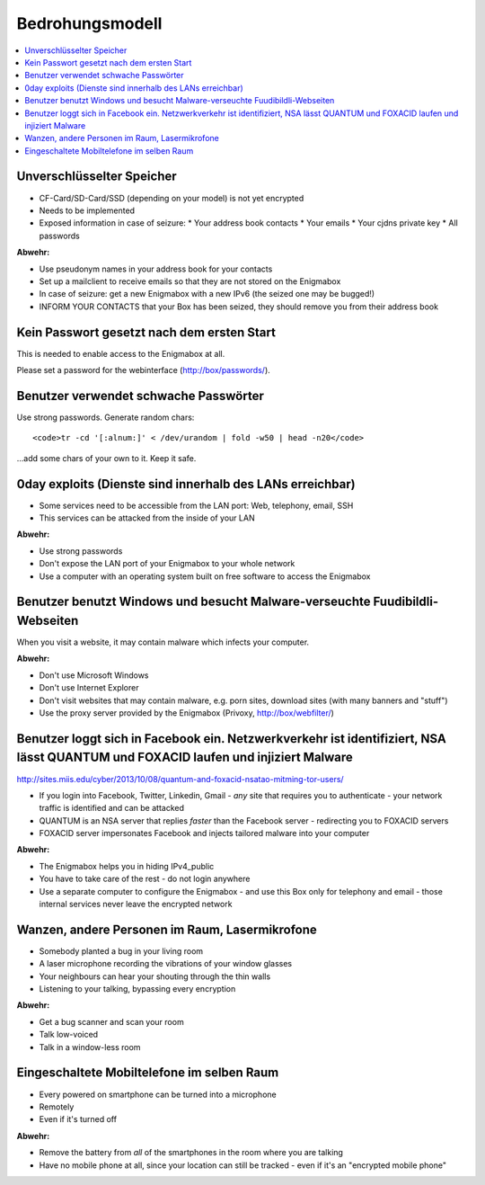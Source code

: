 ================
Bedrohungsmodell
================

.. contents::
   :local:

**************************
Unverschlüsselter Speicher
**************************

* CF-Card/SD-Card/SSD (depending on your model) is not yet encrypted
* Needs to be implemented
* Exposed information in case of seizure:
  * Your address book contacts
  * Your emails
  * Your cjdns private key
  * All passwords

**Abwehr:**

* Use pseudonym names in your address book for your contacts
* Set up a mailclient to receive emails so that they are not stored on the Enigmabox
* In case of seizure: get a new Enigmabox with a new IPv6 (the seized one may be bugged!)
* INFORM YOUR CONTACTS that your Box has been seized, they should remove you from their address book

*******************************************
Kein Passwort gesetzt nach dem ersten Start
*******************************************

This is needed to enable access to the Enigmabox at all.

Please set a password for the webinterface (http://box/passwords/).

**************************************
Benutzer verwendet schwache Passwörter
**************************************

Use strong passwords. Generate random chars::

    <code>tr -cd '[:alnum:]' < /dev/urandom | fold -w50 | head -n20</code>

...add some chars of your own to it. Keep it safe.

**********************************************************
0day exploits (Dienste sind innerhalb des LANs erreichbar)
**********************************************************

* Some services need to be accessible from the LAN port: Web, telephony, email, SSH
* This services can be attacked from the inside of your LAN

**Abwehr:**

* Use strong passwords
* Don't expose the LAN port of your Enigmabox to your whole network
* Use a computer with an operating system built on free software to access the Enigmabox

*****************************************************************************
Benutzer benutzt Windows und besucht Malware-verseuchte Fuudibildli-Webseiten
*****************************************************************************

When you visit a website, it may contain malware which infects your computer.

**Abwehr:**

* Don't use Microsoft Windows
* Don't use Internet Explorer
* Don't visit websites that may contain malware, e.g. porn sites, download sites (with many banners and "stuff")
* Use the proxy server provided by the Enigmabox (Privoxy, http://box/webfilter/)

**********************************************************************************************************************************
Benutzer loggt sich in Facebook ein. Netzwerkverkehr ist identifiziert, NSA lässt QUANTUM und FOXACID laufen und injiziert Malware
**********************************************************************************************************************************

http://sites.miis.edu/cyber/2013/10/08/quantum-and-foxacid-nsatao-mitming-tor-users/

* If you login into Facebook, Twitter, Linkedin, Gmail - *any* site that requires you to authenticate - your network traffic is identified and can be attacked
* QUANTUM is an NSA server that replies *faster* than the Facebook server - redirecting you to FOXACID servers
* FOXACID server impersonates Facebook and injects tailored malware into your computer

.. image:: images/image-583940-galleryv9-bsyq.jpg

**Abwehr:**

* The Enigmabox helps you in hiding IPv4_public
* You have to take care of the rest - do not login anywhere
* Use a separate computer to configure the Enigmabox - and use this Box only for telephony and email - those internal services never leave the encrypted network

***********************************************
Wanzen, andere Personen im Raum, Lasermikrofone
***********************************************

* Somebody planted a bug in your living room
* A laser microphone recording the vibrations of your window glasses
* Your neighbours can hear your shouting through the thin walls
* Listening to your talking, bypassing every encryption

.. image:: images/las_mic2_306x241.jpg

**Abwehr:**

* Get a bug scanner and scan your room
* Talk low-voiced
* Talk in a window-less room

*******************************************
Eingeschaltete Mobiltelefone im selben Raum
*******************************************

* Every powered on smartphone can be turned into a microphone
* Remotely
* Even if it's turned off

**Abwehr:**

.. image:: images/remove-battery.jpg

* Remove the battery from *all* of the smartphones in the room where you are talking
* Have no mobile phone at all, since your location can still be tracked - even if it's an "encrypted mobile phone"

